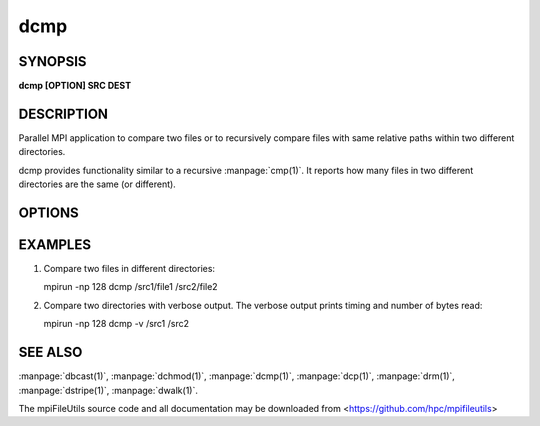dcmp
====

SYNOPSIS
--------

**dcmp [OPTION] SRC DEST**

DESCRIPTION
-----------

Parallel MPI application to compare two files or to recursively compare
files with same relative paths within two different directories.

dcmp provides functionality similar to a recursive :manpage:`cmp(1)`. It reports
how many files in two different directories are the same (or different).

OPTIONS
-------

.. option:: -b, --base

   Do a base comparison.

.. option:: -v, --verbose

   Run in verbose mode. Prints a list of statistics/timing data for the
   command. Files walked, started, completed, seconds, files, bytes
   read, byte rate, and file rate.

.. option:: -h, --help

   Print the command usage, and the list of options available.

EXAMPLES
--------

1. Compare two files in different directories:

   mpirun -np 128 dcmp /src1/file1 /src2/file2

2. Compare two directories with verbose output. The verbose output
   prints timing and number of bytes read:

   mpirun -np 128 dcmp -v /src1 /src2

SEE ALSO
--------

:manpage:`dbcast(1)`, :manpage:`dchmod(1)`, :manpage:`dcmp(1)`,
:manpage:`dcp(1)`, :manpage:`drm(1)`, :manpage:`dstripe(1)`,
:manpage:`dwalk(1)`.

The mpiFileUtils source code and all documentation may be downloaded
from <https://github.com/hpc/mpifileutils>
